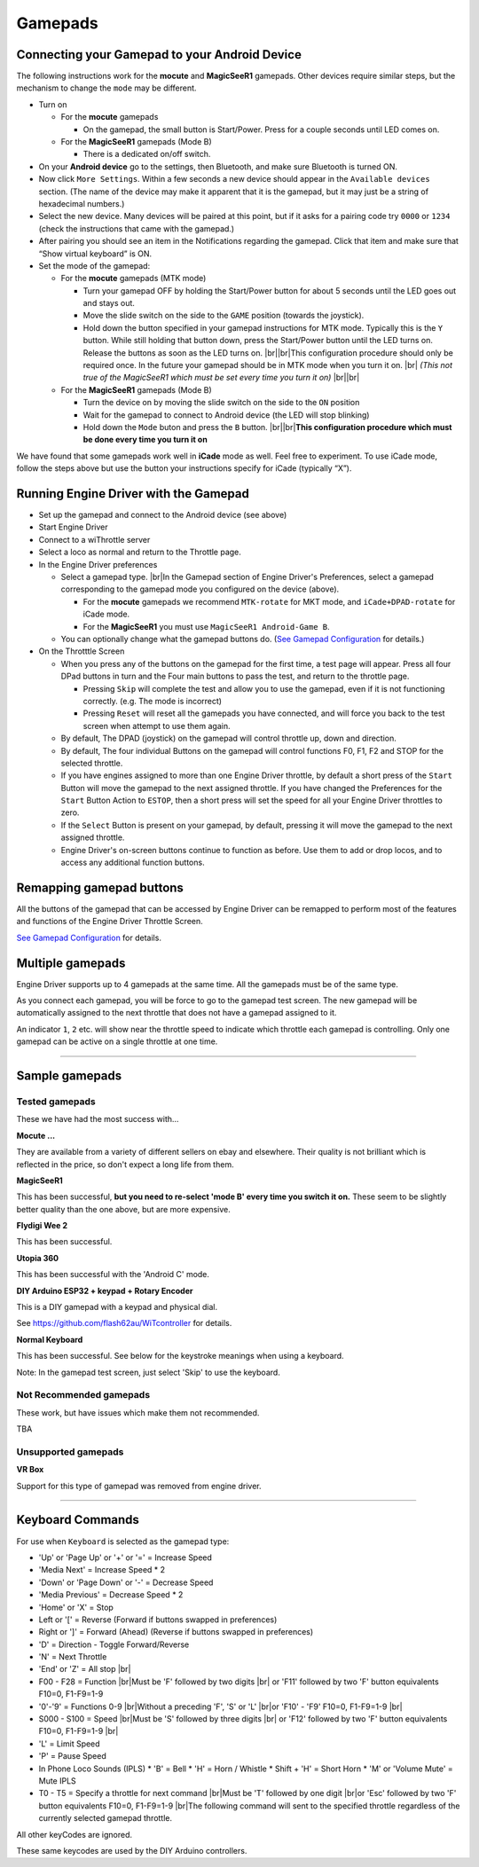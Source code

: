 *******************************************
Gamepads
*******************************************

.. meta::
   :description: JMRI Engine Driver Throttle
   :keywords: Engine Driver EngineDriver JMRI manual help gamepad

.. |br| raw:: html

   <br />

----------------------------------------------
Connecting your Gamepad to your Android Device
----------------------------------------------

The following instructions work for the **mocute** and **MagicSeeR1** gamepads. 
Other devices require similar steps, but the mechanism to change the ``mode`` may be different. 

* Turn on
  
  * For the **mocute** gamepads
  
    * On the gamepad, the small button is Start/Power. Press for a couple seconds until LED comes on. 

  * For the **MagicSeeR1** gamepads (Mode B)

    * There is a dedicated on/off switch. 

* On your **Android device** go to the settings, then Bluetooth, and make sure Bluetooth is turned ON. 
* Now click ``More Settings``. Within a few seconds a new device should appear in the ``Available devices`` section. (The name of the device may make it apparent that it is the gamepad, but it may just be a string of hexadecimal numbers.) 
* Select the new device. Many devices will be paired at this point, but if it asks for a pairing code try ``0000`` or ``1234`` (check the instructions that came with the gamepad.) 
* After pairing you should see an item in the Notifications regarding the gamepad. Click that item and make sure that “Show virtual keyboard” is ON. 
* Set the mode of the gamepad:

  * For the **mocute** gamepads (MTK mode)
  
    * Turn your gamepad OFF by holding the Start/Power button for about 5 seconds until the LED goes out and stays out. 
    * Move the slide switch on the side to the ``GAME`` position (towards the joystick). 
    * Hold down the button specified in your gamepad instructions for MTK mode. Typically this is the ``Y`` button. While still holding that button down, press the Start/Power button until the LED turns on. Release the buttons as soon as the LED turns on. |br|\ |br|\ This configuration procedure should only be required once. In the future your gamepad should be in MTK mode when you turn it on. |br|\  *(This not true of the MagicSeeR1 which must be set every time you turn it on)* |br|\ |br|\
  
  * For the **MagicSeeR1** gamepads (Mode B)
  
    * Turn the device on by moving the slide switch on the side to the ``ON`` position
    * Wait for the gamepad to connect to Android device (the LED will stop blinking)
    * Hold down the ``Mode`` buton and press the ``B`` button. |br|\ |br|\ **This configuration procedure which must be done every time you turn it on**

We have found that some gamepads work well in **iCade** mode as well. Feel free to experiment. To use iCade mode, follow the steps above but use the button your instructions specify for iCade (typically “X”). 


--------------------------------------
Running Engine Driver with the Gamepad
--------------------------------------

* Set up the gamepad and connect to the Android device (see above)
* Start Engine Driver
* Connect to a wiThrottle server 
* Select a loco as normal and return to the Throttle page. 
* In the Engine Driver preferences
 
  * Select a gamepad type. |br|\ In the Gamepad section of Engine Driver's Preferences, select a gamepad corresponding to the gamepad mode you configured on the device (above).

    * For the **mocute** gamepads we recommend ``MTK-rotate`` for MKT mode, and ``iCade+DPAD-rotate`` for iCade mode. 
    * For the **MagicSeeR1** you must use ``MagicSeeR1 Android-Game B``.

  * You can optionally change what the gamepad buttons do. (`See Gamepad Configuration <../configuration/gamepads.html>`_ for details.)

* On the Throtttle Screen

  * When you press any of the buttons on the gamepad for the first time, a test page will appear.  Press all four DPad buttons in turn and the Four main buttons to pass the test, and return to the throttle page.

    * Pressing ``Skip`` will complete the test and allow you to use the gamepad, even if it is not functioning correctly.  (e.g. The mode is incorrect)
    * Pressing ``Reset`` will reset all the gamepads you have connected, and will force you back to the test screen when attempt to use them again.

  * By default, The DPAD (joystick) on the gamepad will control throttle up, down and direction. 
  * By default, The four individual Buttons on the gamepad will control functions F0, F1, F2 and STOP for the selected throttle. 
  * If you have engines assigned to more than one Engine Driver throttle, by default a short press of the ``Start`` Button will move the gamepad to the next assigned throttle. If you have changed the Preferences for the ``Start`` Button Action to ``ESTOP``, then a short press will set the speed for all your Engine Driver throttles to zero. 
  * If the ``Select`` Button is present on your gamepad, by default, pressing it will move the gamepad to the next assigned throttle.
  * Engine Driver's on-screen buttons continue to function as before. Use them to add or drop locos, and to access any additional function buttons. 

-------------------------
Remapping gamepad buttons
-------------------------

All the buttons of the gamepad that can be accessed by Engine Driver can be remapped to perform most of the features and functions of the Engine Driver Throttle Screen.

`See Gamepad Configuration <../configuration/gamepads.html>`_ for details.

-----------------
Multiple gamepads
-----------------

Engine Driver supports up to 4 gamepads at the same time.  All the gamepads must be of the same type.

As you connect each gamepad, you will be force to go to the gamepad test screen.  The new gamepad will be automatically assigned to the next throttle that does not have a gamepad assigned to it.

An indicator ``1``, ``2`` etc. will show near the throttle speed to indicate which throttle each gamepad is controlling.  Only one gamepad can be active on a single throttle at one time.

----

-----------------
Sample gamepads 
-----------------

^^^^^^^^^^^^^^^
Tested gamepads
^^^^^^^^^^^^^^^

These we have had the most success with…

**Mocute ...**

.. image:: ../_static/images/gamepads/bt_controller1.jpg
   :scale: 50 %

They are available from a variety of different sellers on ebay and elsewhere. 
Their quality is not brilliant which is reflected in the price, so don't expect a long life from them.

**MagicSeeR1**

.. image:: ../_static/images/gamepads/bt_controller2.jpg
   :scale: 50 %

This has been successful, **but you need to re-select 'mode B' every time you switch it on.**  
These seem to be slightly better quality than the one above, but are more expensive.

**Flydigi Wee 2**

This has been successful.

**Utopia 360**

This has been successful with the 'Android C' mode.

**DIY Arduino ESP32 + keypad + Rotary Encoder**

This is a DIY gamepad with a keypad and physical dial.

See https://github.com/flash62au/WiTcontroller for details.

**Normal Keyboard**

This has been successful.  See below for the keystroke meanings when using a keyboard.

Note: In the gamepad test screen, just select 'Skip' to use the keyboard.


^^^^^^^^^^^^^^^^^^^^^^^^
Not Recommended gamepads
^^^^^^^^^^^^^^^^^^^^^^^^

These work, but have issues which make them not recommended. 

TBA

^^^^^^^^^^^^^^^^^^^^
Unsupported gamepads
^^^^^^^^^^^^^^^^^^^^

**VR Box**

Support for this type of gamepad was removed from engine driver.

.. image:: ../_static/images/gamepads/vrbox.png
   :scale: 70 %


----

-----------------
Keyboard Commands
-----------------

For use when ``Keyboard`` is selected as the gamepad type:

* 'Up' or 'Page Up' or '+' or '=' = Increase Speed
* 'Media Next' = Increase Speed * 2
* 'Down' or 'Page Down' or '-' = Decrease Speed
* 'Media Previous' = Decrease Speed * 2
* 'Home' or 'X' = Stop
* Left or '[' = Reverse (Forward if buttons swapped in preferences)
* Right or ']' = Forward (Ahead) (Reverse if buttons swapped in preferences)
* 'D' = Direction - Toggle Forward/Reverse
* 'N' = Next Throttle
* 'End' or 'Z' = All stop |br|\
* F00 - F28 = Function |br|\ Must be 'F' followed by two digits |br|\  or 'F11' followed by two 'F' button equivalents F10=0, F1-F9=1-9
* '0'-'9' = Functions 0-9 |br|\ Without a preceding 'F', 'S' or 'L' |br|\ or 'F10' - 'F9'  F10=0, F1-F9=1-9 |br|\
* S000 - S100 = Speed |br|\ Must be 'S' followed by three digits |br|\  or 'F12' followed by two 'F' button equivalents F10=0, F1-F9=1-9 |br|\
* 'L' = Limit Speed
* 'P' = Pause Speed
* In Phone Loco Sounds (IPLS)  
  * 'B' = Bell 
  * 'H' = Horn / Whistle 
  * Shift + 'H' = Short Horn 
  * 'M' or 'Volume Mute' = Mute IPLS
* T0 - T5 = Specify a throttle for next command |br|\ Must be 'T' followed by one digit |br|\ or 'Esc' followed by two 'F' button equivalents F10=0, F1-F9=1-9 |br|\ The following command will sent to the specified throttle regardless of the currently selected gamepad throttle.

All other keyCodes are ignored.

These same keycodes are used by the DIY Arduino controllers.
